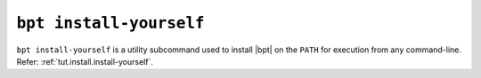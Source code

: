 ``bpt install-yourself``
########################

``bpt install-yourself`` is a utility subcommand used to install |bpt| on the
``PATH`` for execution from any command-line. Refer:
:ref:`tut.install.install-yourself`.

.. program:: bpt install-yourself

.. option:: --where {user,system}

    :default: ``user``

    The intended scope of the installation. For ``system``, installs in a global
    directory for all users of the system. For ``user``, installs in a
    user-specific directory for executable binaries.

    User-local installation is highly recommended.d

.. option:: --dry-run

    If specified, |bpt| will only write what *would* happen for the installation
    without performing any action.

.. option:: --no-modify-path

    If specified, |bpt| will not attempt to update any ``PATH`` environment
    variables.

.. option:: --symlink

    If specified, |bpt| will install a symoblic link to the |bpt| executable
    that was used with ``install-yourself``, instead of copying the executable
    to the destination.
